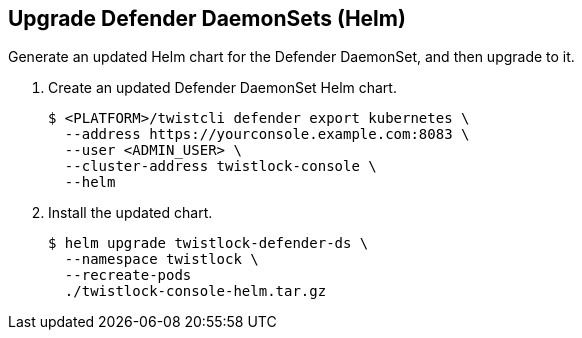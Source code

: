 :topic_type: task

[.task]
== Upgrade Defender DaemonSets (Helm)

Generate an updated Helm chart for the Defender DaemonSet, and then upgrade to it.

[.procedure]
. Create an updated Defender DaemonSet Helm chart.

  $ <PLATFORM>/twistcli defender export kubernetes \
    --address https://yourconsole.example.com:8083 \
    --user <ADMIN_USER> \
    --cluster-address twistlock-console \
    --helm

. Install the updated chart.

  $ helm upgrade twistlock-defender-ds \
    --namespace twistlock \
    --recreate-pods
    ./twistlock-console-helm.tar.gz
